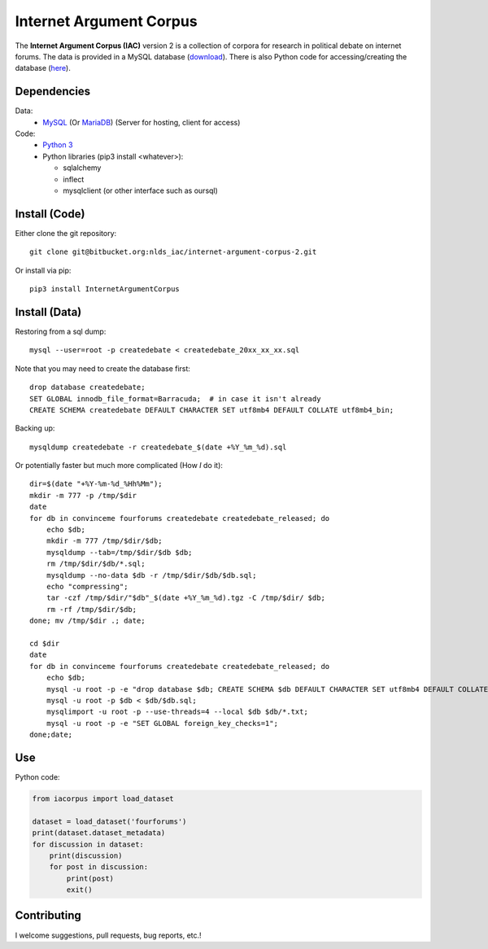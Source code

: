 Internet Argument Corpus
========================
The **Internet Argument Corpus (IAC)** version 2 is a collection of corpora for research in political debate on internet forums. The data is provided in a MySQL database (`download <https://nlds.soe.ucsc.edu/iac2>`_). There is also Python code for accessing/creating the database (`here <https://bitbucket.org/nlds_iac/internet-argument-corpus-2>`_).

Dependencies
------------
Data:
  * `MySQL <https://www.mysql.com/>`_ (Or `MariaDB <https://mariadb.org/download/>`_)
    (Server for hosting, client for access)

Code:
  * `Python 3 <https://www.python.org/>`_
  * Python libraries (pip3 install <whatever>):

    * sqlalchemy
    * inflect
    * mysqlclient (or other interface such as oursql)

Install (Code)
--------------
Either clone the git repository::

    git clone git@bitbucket.org:nlds_iac/internet-argument-corpus-2.git

Or install via pip::

    pip3 install InternetArgumentCorpus

Install (Data)
--------------
Restoring from a sql dump::

    mysql --user=root -p createdebate < createdebate_20xx_xx_xx.sql

Note that you may need to create the database first::

    drop database createdebate;
    SET GLOBAL innodb_file_format=Barracuda;  # in case it isn't already
    CREATE SCHEMA createdebate DEFAULT CHARACTER SET utf8mb4 DEFAULT COLLATE utf8mb4_bin;


Backing up::

    mysqldump createdebate -r createdebate_$(date +%Y_%m_%d).sql

Or potentially faster but much more complicated (How *I* do it)::

    dir=$(date "+%Y-%m-%d_%Hh%Mm");
    mkdir -m 777 -p /tmp/$dir
    date
    for db in convinceme fourforums createdebate createdebate_released; do 
        echo $db; 
        mkdir -m 777 /tmp/$dir/$db; 
        mysqldump --tab=/tmp/$dir/$db $db; 
        rm /tmp/$dir/$db/*.sql; 
        mysqldump --no-data $db -r /tmp/$dir/$db/$db.sql;
        echo "compressing";
        tar -czf /tmp/$dir/"$db"_$(date +%Y_%m_%d).tgz -C /tmp/$dir/ $db;
        rm -rf /tmp/$dir/$db;
    done; mv /tmp/$dir .; date;

    cd $dir
    date
    for db in convinceme fourforums createdebate createdebate_released; do 
        echo $db; 
        mysql -u root -p -e "drop database $db; CREATE SCHEMA $db DEFAULT CHARACTER SET utf8mb4 DEFAULT COLLATE utf8mb4_bin; SET GLOBAL foreign_key_checks=0"; 
        mysql -u root -p $db < $db/$db.sql;
        mysqlimport -u root -p --use-threads=4 --local $db $db/*.txt; 
        mysql -u root -p -e "SET GLOBAL foreign_key_checks=1"; 
    done;date;


Use
---
Python code:

.. code-block:: python

    from iacorpus import load_dataset

    dataset = load_dataset('fourforums')
    print(dataset.dataset_metadata)
    for discussion in dataset:
        print(discussion)
        for post in discussion:
            print(post)
            exit()

Contributing
------------
I welcome suggestions, pull requests, bug reports, etc.!
